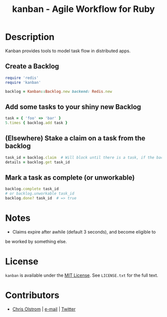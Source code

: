 #+TITLE: kanban - Agile Workflow for Ruby

* Description

  Kanban provides tools to model task flow in distributed apps.

** Create a Backlog

   #+BEGIN_SRC ruby
     require 'redis'
     require 'kanban'

     backlog = Kanban::Backlog.new backend: Redis.new
   #+END_SRC

** Add some tasks to your shiny new Backlog

   #+BEGIN_SRC ruby
     task = { 'foo' => 'bar' }
     5.times { backlog.add task }
   #+END_SRC

** (Elsewhere) Stake a claim on a task from the backlog

   #+BEGIN_SRC ruby
     task_id = backlog.claim  # Will block until there is a task, if the backlog is empty or all tasks are being worked.
     details = backlog.get task_id
   #+END_SRC

** Mark a task as complete (or unworkable)

   #+BEGIN_SRC ruby
     backlog.complete task_id
     # or backlog.unworkable task_id
     backlog.done? task_id  # => true
   #+END_SRC

* Notes
  - Claims expire after awhile (default 3 seconds), and become eligible to
  be worked by something else.
* License

  ~kanban~ is available under the [[https://tldrlegal.com/license/mit-license][MIT License]]. See ~LICENSE.txt~ for the full text.

* Contributors

  - [[https://colstrom.github.io/][Chris Olstrom]] | [[mailto:chris@olstrom.com][e-mail]] | [[https://twitter.com/ChrisOlstrom][Twitter]]
